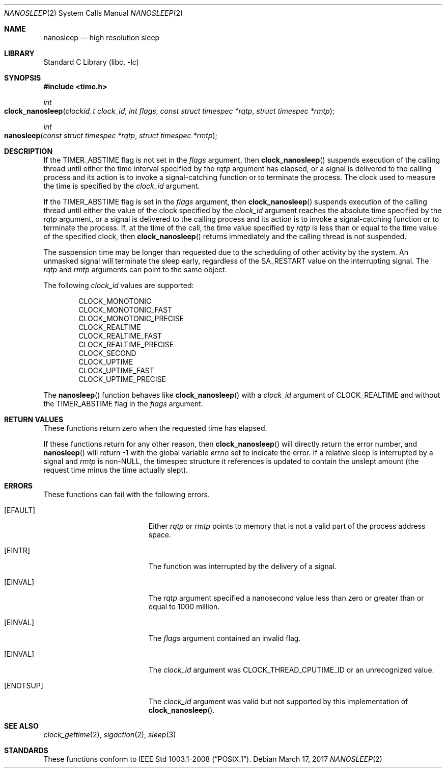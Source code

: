 .\"	$NetBSD: nanosleep.2,v 1.23 2016/11/14 10:40:59 wiz Exp $
.\"
.\" Copyright (c) 1986, 1991, 1993
.\"	The Regents of the University of California.  All rights reserved.
.\"
.\" Redistribution and use in source and binary forms, with or without
.\" modification, are permitted provided that the following conditions
.\" are met:
.\" 1. Redistributions of source code must retain the above copyright
.\"    notice, this list of conditions and the following disclaimer.
.\" 2. Redistributions in binary form must reproduce the above copyright
.\"    notice, this list of conditions and the following disclaimer in the
.\"    documentation and/or other materials provided with the distribution.
.\" 3. Neither the name of the University nor the names of its contributors
.\"    may be used to endorse or promote products derived from this software
.\"    without specific prior written permission.
.\"
.\" THIS SOFTWARE IS PROVIDED BY THE REGENTS AND CONTRIBUTORS ``AS IS'' AND
.\" ANY EXPRESS OR IMPLIED WARRANTIES, INCLUDING, BUT NOT LIMITED TO, THE
.\" IMPLIED WARRANTIES OF MERCHANTABILITY AND FITNESS FOR A PARTICULAR PURPOSE
.\" ARE DISCLAIMED.  IN NO EVENT SHALL THE REGENTS OR CONTRIBUTORS BE LIABLE
.\" FOR ANY DIRECT, INDIRECT, INCIDENTAL, SPECIAL, EXEMPLARY, OR CONSEQUENTIAL
.\" DAMAGES (INCLUDING, BUT NOT LIMITED TO, PROCUREMENT OF SUBSTITUTE GOODS
.\" OR SERVICES; LOSS OF USE, DATA, OR PROFITS; OR BUSINESS INTERRUPTION)
.\" HOWEVER CAUSED AND ON ANY THEORY OF LIABILITY, WHETHER IN CONTRACT, STRICT
.\" LIABILITY, OR TORT (INCLUDING NEGLIGENCE OR OTHERWISE) ARISING IN ANY WAY
.\" OUT OF THE USE OF THIS SOFTWARE, EVEN IF ADVISED OF THE POSSIBILITY OF
.\" SUCH DAMAGE.
.\"
.\"     @(#)sleep.3	8.1 (Berkeley) 6/4/93
.\" $FreeBSD: releng/12.0/lib/libc/sys/nanosleep.2 315526 2017-03-19 00:51:12Z vangyzen $
.\"
.Dd March 17, 2017
.Dt NANOSLEEP 2
.Os
.Sh NAME
.Nm nanosleep
.Nd high resolution sleep
.Sh LIBRARY
.Lb libc
.Sh SYNOPSIS
.In time.h
.Ft int
.Fo clock_nanosleep
.Fa "clockid_t clock_id"
.Fa "int flags"
.Fa "const struct timespec *rqtp"
.Fa "struct timespec *rmtp"
.Fc
.Ft int
.Fo nanosleep
.Fa "const struct timespec *rqtp"
.Fa "struct timespec *rmtp"
.Fc
.Sh DESCRIPTION
If the
.Dv TIMER_ABSTIME
flag is not set in the
.Fa flags
argument, then
.Fn clock_nanosleep
suspends execution of the calling thread until either the
time interval specified by the
.Fa rqtp
argument has elapsed,
or a signal is delivered to the calling process and its
action is to invoke a signal-catching function or to terminate the
process.
The clock used to measure the time is specified by the
.Fa clock_id
argument.
.Pp
If the
.Dv TIMER_ABSTIME
flag is set in the
.Fa flags
argument, then
.Fn clock_nanosleep
suspends execution of the calling thread until either the value
of the clock specified by the
.Fa clock_id
argument reaches the absolute time specified by the
.Fa rqtp
argument,
or a signal is delivered to the calling process and its
action is to invoke a signal-catching function or to terminate the
process.
If, at the time of the call, the time value specified by
.Fa rqtp
is less than or equal to the time value of the specified clock, then
.Fn clock_nanosleep
returns immediately and the calling thread is not suspended.
.Pp
The suspension time may be longer than requested due to the
scheduling of other activity by the system.
An unmasked signal will terminate the sleep early, regardless of the
.Dv SA_RESTART
value on the interrupting signal.
The
.Fa rqtp
and
.Fa rmtp
arguments can point to the same object.
.Pp
The following
.Fa clock_id
values are supported:
.Pp
.Bl -item -compact -offset indent
.It
CLOCK_MONOTONIC
.It
CLOCK_MONOTONIC_FAST
.It
CLOCK_MONOTONIC_PRECISE
.It
CLOCK_REALTIME
.It
CLOCK_REALTIME_FAST
.It
CLOCK_REALTIME_PRECISE
.It
CLOCK_SECOND
.It
CLOCK_UPTIME
.It
CLOCK_UPTIME_FAST
.It
CLOCK_UPTIME_PRECISE
.El
.Pp
The
.Fn nanosleep
function behaves like
.Fn clock_nanosleep
with a
.Fa clock_id
argument of
.Dv CLOCK_REALTIME
and without the
.Dv TIMER_ABSTIME
flag in the
.Fa flags
argument.
.Sh RETURN VALUES
These functions return zero when the requested time has elapsed.
.Pp
If these functions return for any other reason, then
.Fn clock_nanosleep
will directly return the error number, and
.Fn nanosleep
will return \-1 with the global variable
.Va errno
set to indicate the error.
If a relative sleep is interrupted by a signal and
.Fa rmtp
is
.Pf non- Dv NULL ,
the timespec structure it references is updated to contain the
unslept amount (the request time minus the time actually slept).
.Sh ERRORS
These functions can fail with the following errors.
.Bl -tag -width Er
.It Bq Er EFAULT
Either
.Fa rqtp
or
.Fa rmtp
points to memory that is not a valid part of the process
address space.
.It Bq Er EINTR
The function was interrupted by the delivery of a signal.
.It Bq Er EINVAL
The
.Fa rqtp
argument specified a nanosecond value less than zero
or greater than or equal to 1000 million.
.It Bq Er EINVAL
The
.Fa flags
argument contained an invalid flag.
.It Bq Er EINVAL
The
.Fa clock_id
argument was
.Dv CLOCK_THREAD_CPUTIME_ID
or an unrecognized value.
.It Bq Er ENOTSUP
The
.Fa clock_id
argument was valid but not supported by this implementation of
.Fn clock_nanosleep .
.El
.Sh SEE ALSO
.Xr clock_gettime 2 ,
.Xr sigaction 2 ,
.Xr sleep 3
.Sh STANDARDS
These functions conform to
.St -p1003.1-2008 .
